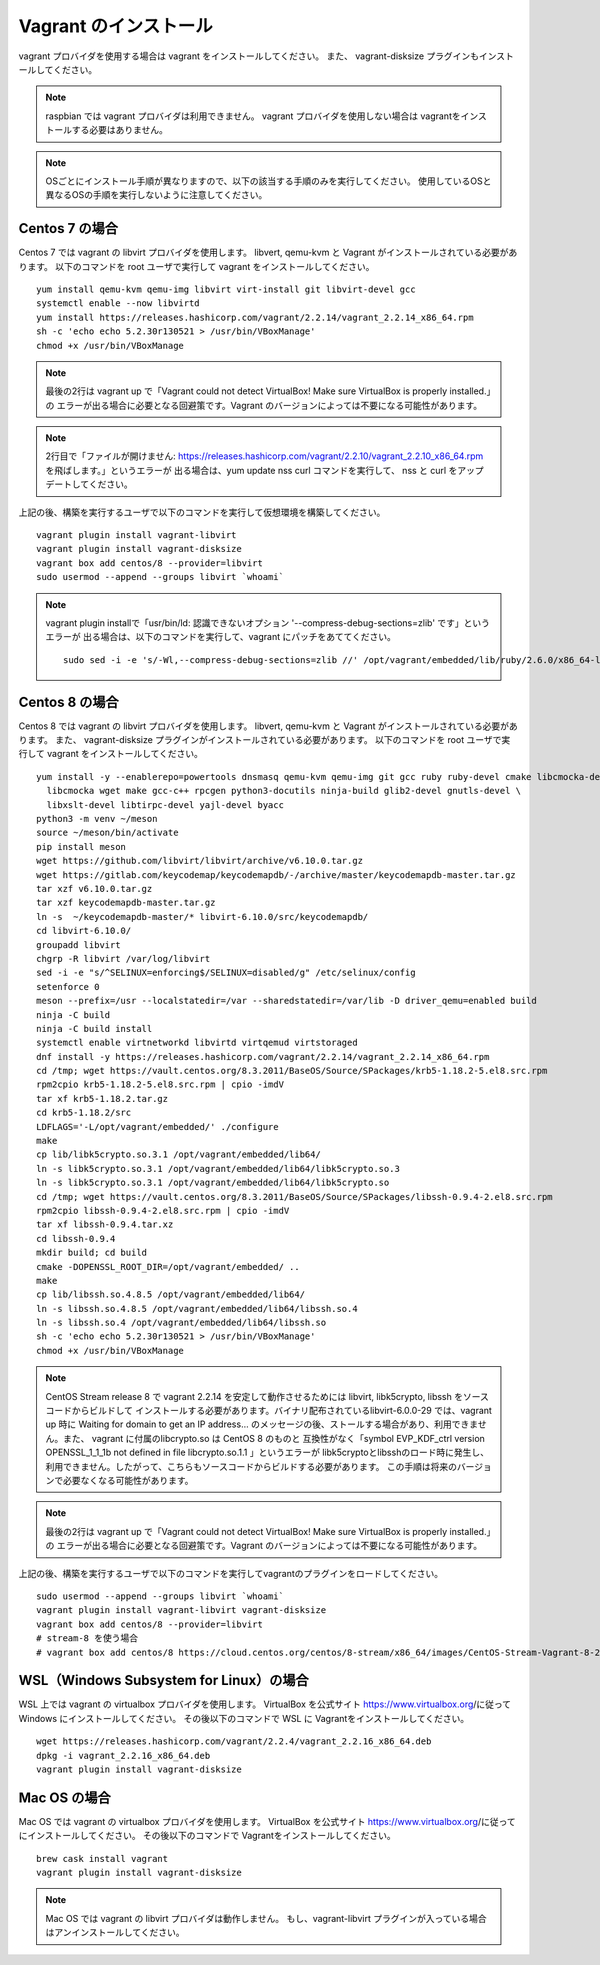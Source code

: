 Vagrant のインストール
===============================
vagrant プロバイダを使用する場合は vagrant をインストールしてください。
また、 vagrant-disksize プラグインもインストールしてください。


.. note::

    raspbian では vagrant プロバイダは利用できません。
    vagrant プロバイダを使用しない場合は vagrantをインストールする必要はありません。

.. note::

    OSごとにインストール手順が異なりますので、以下の該当する手順のみを実行してください。
    使用しているOSと異なるOSの手順を実行しないように注意してください。

Centos 7 の場合
----------------------------------------
Centos 7 では vagrant の libvirt プロバイダを使用します。
libvert, qemu-kvm と Vagrant がインストールされている必要があります。
以下のコマンドを root ユーザで実行して vagrant をインストールしてください。

::

    yum install qemu-kvm qemu-img libvirt virt-install git libvirt-devel gcc
    systemctl enable --now libvirtd
    yum install https://releases.hashicorp.com/vagrant/2.2.14/vagrant_2.2.14_x86_64.rpm
    sh -c 'echo echo 5.2.30r130521 > /usr/bin/VBoxManage'
    chmod +x /usr/bin/VBoxManage

.. note::

    最後の2行は vagrant up で「Vagrant could not detect VirtualBox! Make sure VirtualBox is properly installed.」の
    エラーが出る場合に必要となる回避策です。Vagrant のバージョンによっては不要になる可能性があります。

.. note::

    2行目で「ファイルが開けません:  https://releases.hashicorp.com/vagrant/2.2.10/vagrant_2.2.10_x86_64.rpm を飛ばします。」というエラーが
    出る場合は、yum update nss curl コマンドを実行して、 nss と curl をアップデートしてください。

上記の後、構築を実行するユーザで以下のコマンドを実行して仮想環境を構築してください。

::

    vagrant plugin install vagrant-libvirt
    vagrant plugin install vagrant-disksize
    vagrant box add centos/8 --provider=libvirt
    sudo usermod --append --groups libvirt `whoami`

.. note::

    vagrant plugin installで「usr/bin/ld: 認識できないオプション '--compress-debug-sections=zlib' です」というエラーが
    出る場合は、以下のコマンドを実行して、vagrant にパッチをあててください。

    ::

        sudo sed -i -e 's/-Wl,--compress-debug-sections=zlib //' /opt/vagrant/embedded/lib/ruby/2.6.0/x86_64-linux/rbconfig.rb

Centos 8 の場合
----------------------------------------
Centos 8 では vagrant の libvirt プロバイダを使用します。
libvert, qemu-kvm と Vagrant がインストールされている必要があります。
また、 vagrant-disksize プラグインがインストールされている必要があります。
以下のコマンドを root ユーザで実行して vagrant をインストールしてください。

::

    yum install -y --enablerepo=powertools dnsmasq qemu-kvm qemu-img git gcc ruby ruby-devel cmake libcmocka-devel \
      libcmocka wget make gcc-c++ rpcgen python3-docutils ninja-build glib2-devel gnutls-devel \
      libxslt-devel libtirpc-devel yajl-devel byacc
    python3 -m venv ~/meson
    source ~/meson/bin/activate
    pip install meson
    wget https://github.com/libvirt/libvirt/archive/v6.10.0.tar.gz
    wget https://gitlab.com/keycodemap/keycodemapdb/-/archive/master/keycodemapdb-master.tar.gz
    tar xzf v6.10.0.tar.gz
    tar xzf keycodemapdb-master.tar.gz
    ln -s  ~/keycodemapdb-master/* libvirt-6.10.0/src/keycodemapdb/
    cd libvirt-6.10.0/
    groupadd libvirt
    chgrp -R libvirt /var/log/libvirt
    sed -i -e "s/^SELINUX=enforcing$/SELINUX=disabled/g" /etc/selinux/config
    setenforce 0
    meson --prefix=/usr --localstatedir=/var --sharedstatedir=/var/lib -D driver_qemu=enabled build
    ninja -C build
    ninja -C build install
    systemctl enable virtnetworkd libvirtd virtqemud virtstoraged
    dnf install -y https://releases.hashicorp.com/vagrant/2.2.14/vagrant_2.2.14_x86_64.rpm
    cd /tmp; wget https://vault.centos.org/8.3.2011/BaseOS/Source/SPackages/krb5-1.18.2-5.el8.src.rpm
    rpm2cpio krb5-1.18.2-5.el8.src.rpm | cpio -imdV
    tar xf krb5-1.18.2.tar.gz
    cd krb5-1.18.2/src
    LDFLAGS='-L/opt/vagrant/embedded/' ./configure
    make
    cp lib/libk5crypto.so.3.1 /opt/vagrant/embedded/lib64/
    ln -s libk5crypto.so.3.1 /opt/vagrant/embedded/lib64/libk5crypto.so.3
    ln -s libk5crypto.so.3.1 /opt/vagrant/embedded/lib64/libk5crypto.so
    cd /tmp; wget https://vault.centos.org/8.3.2011/BaseOS/Source/SPackages/libssh-0.9.4-2.el8.src.rpm
    rpm2cpio libssh-0.9.4-2.el8.src.rpm | cpio -imdV
    tar xf libssh-0.9.4.tar.xz
    cd libssh-0.9.4
    mkdir build; cd build
    cmake -DOPENSSL_ROOT_DIR=/opt/vagrant/embedded/ ..
    make
    cp lib/libssh.so.4.8.5 /opt/vagrant/embedded/lib64/
    ln -s libssh.so.4.8.5 /opt/vagrant/embedded/lib64/libssh.so.4
    ln -s libssh.so.4 /opt/vagrant/embedded/lib64/libssh.so
    sh -c 'echo echo 5.2.30r130521 > /usr/bin/VBoxManage'
    chmod +x /usr/bin/VBoxManage

.. note::

    CentOS Stream release 8 で vagrant 2.2.14 を安定して動作させるためには libvirt, libk5crypto, libssh をソースコードからビルドして
    インストールする必要があります。バイナリ配布されているlibvirt-6.0.0-29 では、vagrant up 時に Waiting for domain to get an IP address...
    のメッセージの後、ストールする場合があり、利用できません。また、 vagrant に付属のlibcrypto.so は CentOS 8 のものと
    互換性がなく「symbol EVP_KDF_ctrl version OPENSSL_1_1_1b not defined in file libcrypto.so.1.1 」というエラーが
    libk5cryptoとlibsshのロード時に発生し、利用できません。したがって、こちらもソースコードからビルドする必要があります。
    この手順は将来のバージョンで必要なくなる可能性があります。


.. note::

    最後の2行は vagrant up で「Vagrant could not detect VirtualBox! Make sure VirtualBox is properly installed.」の
    エラーが出る場合に必要となる回避策です。Vagrant のバージョンによっては不要になる可能性があります。

上記の後、構築を実行するユーザで以下のコマンドを実行してvagrantのプラグインをロードしてください。

::

    sudo usermod --append --groups libvirt `whoami`
    vagrant plugin install vagrant-libvirt vagrant-disksize
    vagrant box add centos/8 --provider=libvirt
    # stream-8 を使う場合
    # vagrant box add centos/8 https://cloud.centos.org/centos/8-stream/x86_64/images/CentOS-Stream-Vagrant-8-20200113.0.x86_64.vagrant-libvirt.box

WSL（Windows Subsystem for Linux）の場合
----------------------------------------------
WSL 上では vagrant の virtualbox プロバイダを使用します。
VirtualBox を公式サイト https://www.virtualbox.org/に従って Windows にインストールしてください。
その後以下のコマンドで WSL に Vagrantをインストールしてください。

::

    wget https://releases.hashicorp.com/vagrant/2.2.4/vagrant_2.2.16_x86_64.deb
    dpkg -i vagrant_2.2.16_x86_64.deb
    vagrant plugin install vagrant-disksize

Mac OS の場合
----------------------------------
Mac OS では vagrant の virtualbox プロバイダを使用します。
VirtualBox を公式サイト https://www.virtualbox.org/に従ってにインストールしてください。
その後以下のコマンドで Vagrantをインストールしてください。

::

    brew cask install vagrant
    vagrant plugin install vagrant-disksize

.. note::

    Mac OS では vagrant の libvirt プロバイダは動作しません。
    もし、vagrant-libvirt プラグインが入っている場合はアンインストールしてください。
